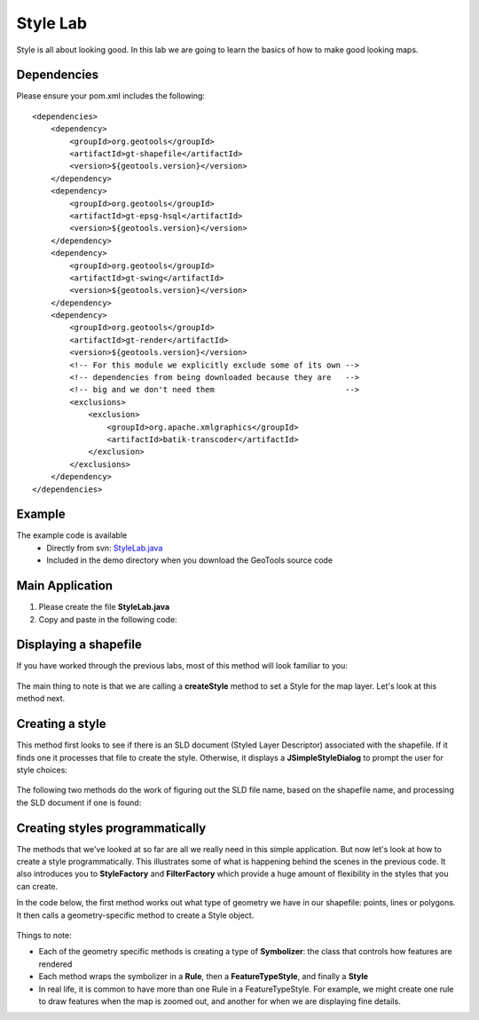 .. _stylelab:

Style Lab
===========

Style is all about looking good. In this lab we are going to learn the basics of how to make good looking maps.

Dependencies
------------
 
Please ensure your pom.xml includes the following::

    <dependencies>
        <dependency>
            <groupId>org.geotools</groupId>
            <artifactId>gt-shapefile</artifactId>
            <version>${geotools.version}</version>
        </dependency>
        <dependency>
            <groupId>org.geotools</groupId>
            <artifactId>gt-epsg-hsql</artifactId>
            <version>${geotools.version}</version>
        </dependency>
        <dependency>
            <groupId>org.geotools</groupId>
            <artifactId>gt-swing</artifactId>
            <version>${geotools.version}</version>
        </dependency>
        <dependency>
            <groupId>org.geotools</groupId>
            <artifactId>gt-render</artifactId>
            <version>${geotools.version}</version>
            <!-- For this module we explicitly exclude some of its own -->
            <!-- dependencies from being downloaded because they are   -->
            <!-- big and we don't need them                            -->
            <exclusions>
                <exclusion>
                    <groupId>org.apache.xmlgraphics</groupId>
                    <artifactId>batik-transcoder</artifactId>
                </exclusion>
            </exclusions>
        </dependency>
    </dependencies>

Example
-------

The example code is available
 * Directly from svn: StyleLab.java_
 * Included in the demo directory when you download the GeoTools source code

.. _StyleLab.java: http://svn.osgeo.org/geotools/trunk/demo/example/src/main/java/org/geotools/demo/StyleLab.java 

Main Application
----------------
1. Please create the file **StyleLab.java**
2. Copy and paste in the following code:

   .. literalinclude:: ../../../../../demo/example/src/main/java/org/geotools/demo/StyleLab.java
      :language: java
      :start-after: // docs start source
      :end-before: // docs end main

Displaying a shapefile
----------------------

If you have worked through the previous labs, most of this method will look familiar to you:

   .. literalinclude:: ../../../../../demo/example/src/main/java/org/geotools/demo/StyleLab.java
      :language: java
      :start-after: // docs start display
      :end-before: // docs end display

The main thing to note is that we are calling a **createStyle** method to set a Style for the map layer.
Let's look at this method next.

Creating a style
----------------

This method first looks to see if there is an SLD document (Styled Layer Descriptor) associated with the shapefile.
If it finds one it processes that file to create the style. Otherwise, it displays a **JSimpleStyleDialog** to
prompt the user for style choices:

   .. literalinclude:: ../../../../../demo/example/src/main/java/org/geotools/demo/StyleLab.java
      :language: java
      :start-after: // docs start create style
      :end-before: // docs end create style

The following two methods do the work of figuring out the SLD file name, based on the shapefile name, and processing
the SLD document if one is found:

   .. literalinclude:: ../../../../../demo/example/src/main/java/org/geotools/demo/StyleLab.java
      :language: java
      :start-after: // docs start sld
      :end-before: // docs end sld

Creating styles programmatically
--------------------------------

The methods that we've looked at so far are all we really need in this simple application. But now let's look at how to create a style programmatically.
This illustrates some of what is happening behind the scenes in the previous code. It also introduces you to **StyleFactory** and **FilterFactory** 
which provide a huge amount of flexibility in the styles that you can create.

In the code below, the first method works out what type of geometry we have in our shapefile: points, lines or polygons. It then calls a geometry-specific
method to create a Style object.

   .. literalinclude:: ../../../../../demo/example/src/main/java/org/geotools/demo/StyleLab.java
      :language: java
      :start-after: // docs start alternative
      :end-before: // docs end alternative

Things to note:

* Each of the geometry specific methods is creating a type of **Symbolizer**: the class that controls how features are rendered
* Each method wraps the symbolizer in a **Rule**, then a **FeatureTypeStyle**, and finally a **Style**
* In real life, it is common to have more than one Rule in a FeatureTypeStyle. For example, we might create one rule to draw features when the 
  map is zoomed out, and another for when we are displaying fine details.



